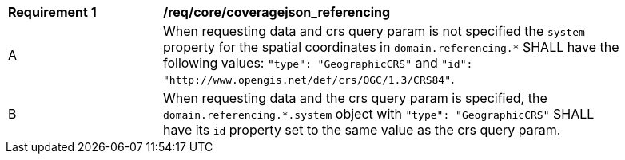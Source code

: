[[req_core_coveragejson_referencing]]
[width="90%",cols="2,6a"]
|===
^|*Requirement {counter:req-id}* |*/req/core/coveragejson_referencing*
^|A |When requesting data and crs query param is not specified the `system` property for the spatial coordinates in `domain.referencing.*` SHALL have the following values: `"type": "GeographicCRS"` and `"id": "http://www.opengis.net/def/crs/OGC/1.3/CRS84"`.
^|B |When requesting data and the crs query param is specified, the `domain.referencing.*.system` object with `"type": "GeographicCRS"` SHALL have its `id` property set to the same value as the crs query param.
|===
